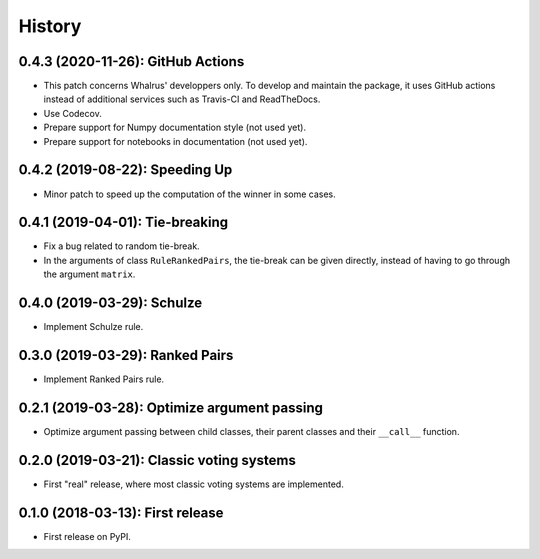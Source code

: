 =======
History
=======

----------------------------------
0.4.3 (2020-11-26): GitHub Actions
----------------------------------

* This patch concerns Whalrus' developpers only. To develop and maintain the package, it uses GitHub actions
  instead of additional services such as Travis-CI and ReadTheDocs.
* Use Codecov.
* Prepare support for Numpy documentation style (not used yet).
* Prepare support for notebooks in documentation (not used yet).

-------------------------------
0.4.2 (2019-08-22): Speeding Up
-------------------------------

* Minor patch to speed up the computation of the winner in some cases.

--------------------------------
0.4.1 (2019-04-01): Tie-breaking
--------------------------------

* Fix a bug related to random tie-break.
* In the arguments of class ``RuleRankedPairs``, the tie-break can be given directly, instead of having to go through
  the argument ``matrix``.

---------------------------
0.4.0 (2019-03-29): Schulze
---------------------------

* Implement Schulze rule.

--------------------------------
0.3.0 (2019-03-29): Ranked Pairs
--------------------------------

* Implement Ranked Pairs rule.

---------------------------------------------
0.2.1 (2019-03-28): Optimize argument passing
---------------------------------------------

* Optimize argument passing between child classes, their parent classes and their ``__call__`` function.

------------------------------------------
0.2.0 (2019-03-21): Classic voting systems
------------------------------------------

* First "real" release, where most classic voting systems are implemented.

---------------------------------
0.1.0 (2018-03-13): First release
---------------------------------

* First release on PyPI.
